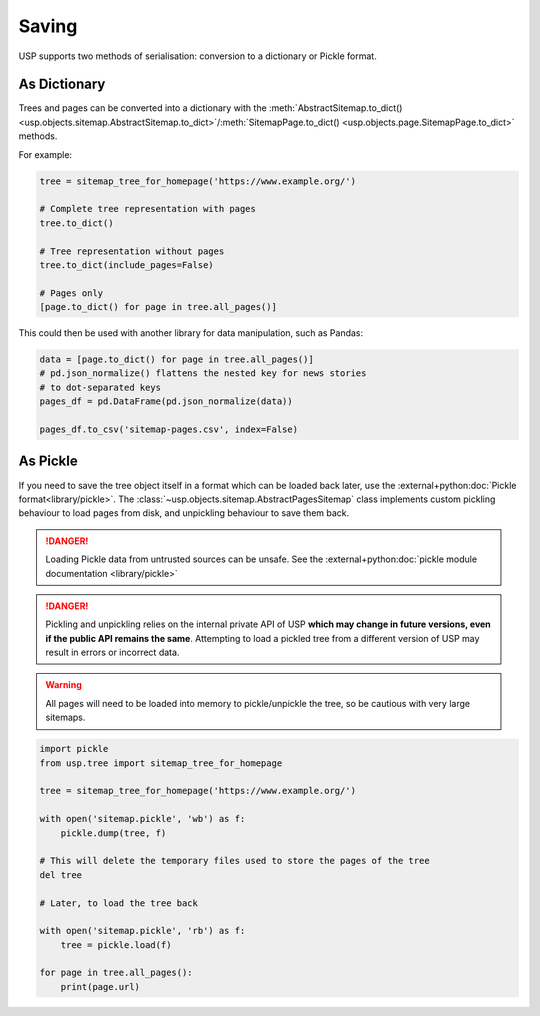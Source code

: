 Saving
======

USP supports two methods of serialisation: conversion to a dictionary or Pickle format.

As Dictionary
-------------

Trees and pages can be converted into a dictionary with the :meth:`AbstractSitemap.to_dict() <usp.objects.sitemap.AbstractSitemap.to_dict>`/:meth:`SitemapPage.to_dict() <usp.objects.page.SitemapPage.to_dict>` methods.

For example:

.. code-block:: py

    tree = sitemap_tree_for_homepage('https://www.example.org/')

    # Complete tree representation with pages
    tree.to_dict()

    # Tree representation without pages
    tree.to_dict(include_pages=False)

    # Pages only
    [page.to_dict() for page in tree.all_pages()]

This could then be used with another library for data manipulation, such as Pandas:

.. code-block:: py

    data = [page.to_dict() for page in tree.all_pages()]
    # pd.json_normalize() flattens the nested key for news stories
    # to dot-separated keys
    pages_df = pd.DataFrame(pd.json_normalize(data))

    pages_df.to_csv('sitemap-pages.csv', index=False)


As Pickle
---------

If you need to save the tree object itself in a format which can be loaded back later, use the :external+python:doc:`Pickle format<library/pickle>`. The :class:`~usp.objects.sitemap.AbstractPagesSitemap` class implements custom pickling behaviour to load pages from disk, and unpickling behaviour to save them back.

.. danger::

    Loading Pickle data from untrusted sources can be unsafe. See the :external+python:doc:`pickle module documentation <library/pickle>`

.. danger::

    Pickling and unpickling relies on the internal private API of USP **which may change in future versions, even if the public API remains the same**. Attempting to load a pickled tree from a different version of USP may result in errors or incorrect data.

.. warning::

    All pages will need to be loaded into memory to pickle/unpickle the tree, so be cautious with very large sitemaps.


.. code-block:: py

    import pickle
    from usp.tree import sitemap_tree_for_homepage

    tree = sitemap_tree_for_homepage('https://www.example.org/')

    with open('sitemap.pickle', 'wb') as f:
        pickle.dump(tree, f)

    # This will delete the temporary files used to store the pages of the tree
    del tree

    # Later, to load the tree back

    with open('sitemap.pickle', 'rb') as f:
        tree = pickle.load(f)

    for page in tree.all_pages():
        print(page.url)
